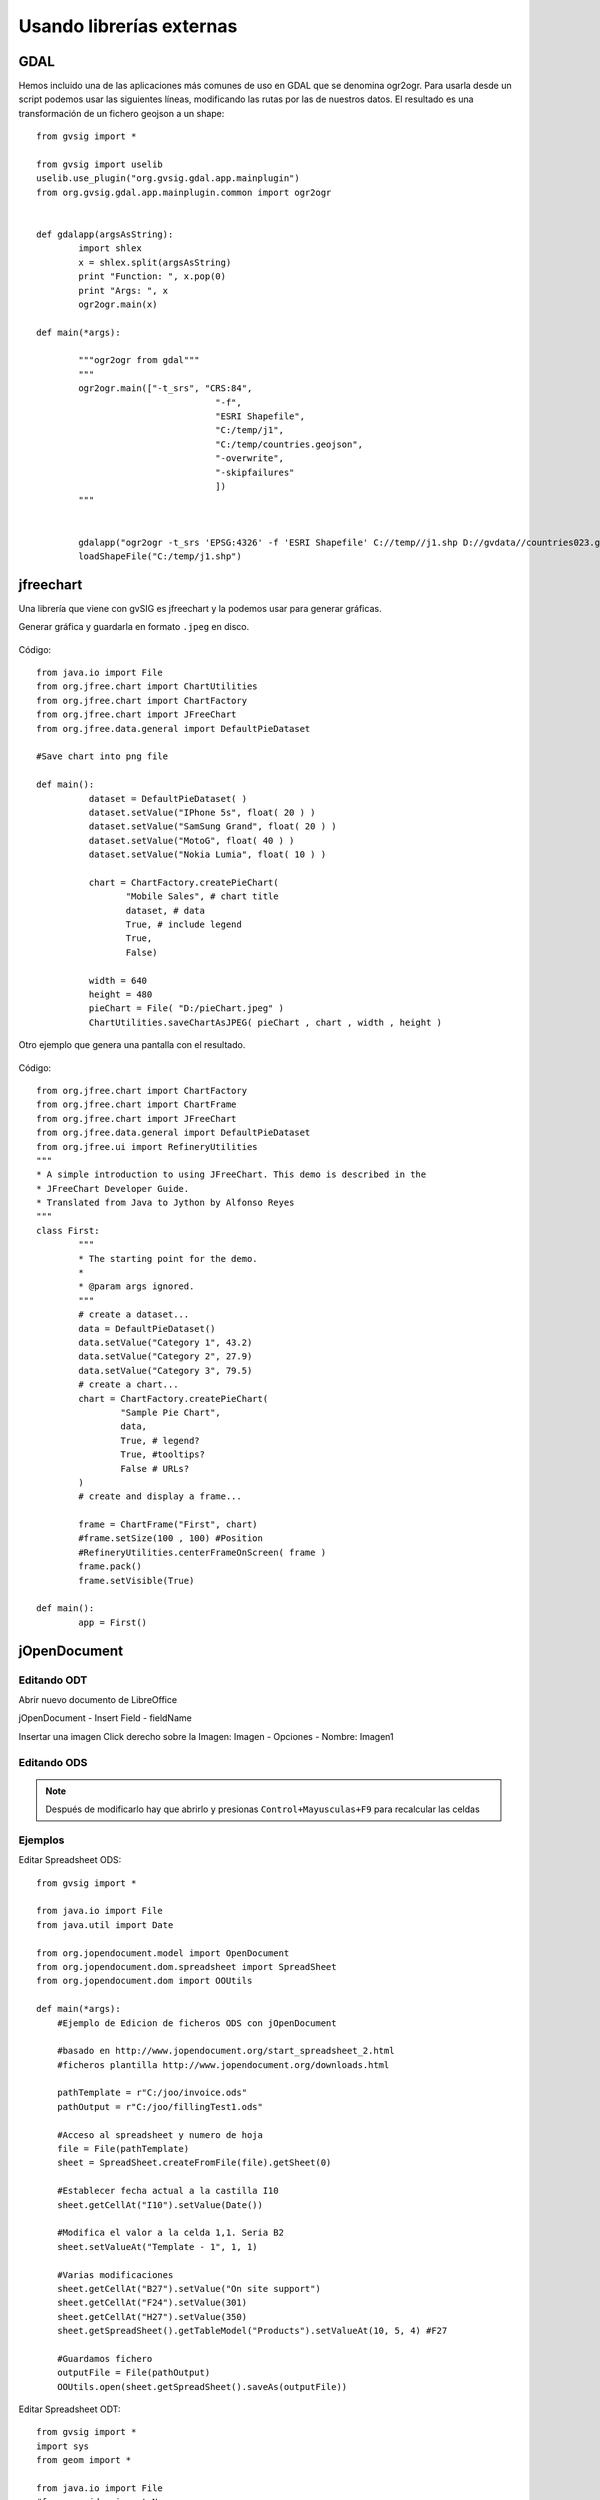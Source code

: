 Usando librerías externas
=========================

GDAL
----
Hemos incluido una de las aplicaciones más comunes de uso en GDAL que se denomina ogr2ogr. Para usarla desde un script podemos usar las siguientes líneas, modificando las rutas por las de nuestros datos. El resultado es una transformación de un fichero geojson a un shape::

	from gvsig import *

	from gvsig import uselib
	uselib.use_plugin("org.gvsig.gdal.app.mainplugin")
	from org.gvsig.gdal.app.mainplugin.common import ogr2ogr


	def gdalapp(argsAsString):
		import shlex
		x = shlex.split(argsAsString)
		print "Function: ", x.pop(0)
		print "Args: ", x
		ogr2ogr.main(x)

	def main(*args):

		"""ogr2ogr from gdal"""
		"""
		ogr2ogr.main(["-t_srs", "CRS:84", 
					  "-f", 
					  "ESRI Shapefile", 
					  "C:/temp/j1", 
					  "C:/temp/countries.geojson",
					  "-overwrite",
					  "-skipfailures"
					  ])
		"""

		
		gdalapp("ogr2ogr -t_srs 'EPSG:4326' -f 'ESRI Shapefile' C://temp//j1.shp D://gvdata//countries023.geojson -overwrite -skipfailures")
		loadShapeFile("C:/temp/j1.shp")

jfreechart
----------
Una librería que viene con gvSIG es jfreechart y la podemos usar para generar gráficas.

Generar gráfica y guardarla en formato ``.jpeg`` en disco.

.. figure::  images/pieChart.jpeg
   :align:   center
   
Código::

	from java.io import File
	from org.jfree.chart import ChartUtilities
	from org.jfree.chart import ChartFactory
	from org.jfree.chart import JFreeChart
	from org.jfree.data.general import DefaultPieDataset

	#Save chart into png file

	def main():
		  dataset = DefaultPieDataset( )
		  dataset.setValue("IPhone 5s", float( 20 ) )
		  dataset.setValue("SamSung Grand", float( 20 ) )
		  dataset.setValue("MotoG", float( 40 ) )
		  dataset.setValue("Nokia Lumia", float( 10 ) )

		  chart = ChartFactory.createPieChart(
			 "Mobile Sales", # chart title
			 dataset, # data
			 True, # include legend
			 True,
			 False)
			 
		  width = 640
		  height = 480
		  pieChart = File( "D:/pieChart.jpeg" )
		  ChartUtilities.saveChartAsJPEG( pieChart , chart , width , height )
	   

Otro ejemplo que genera una pantalla con el resultado.

.. figure::  images/simple_pie_chart.png
   :align:   center
   
Código::

	from org.jfree.chart import ChartFactory 
	from org.jfree.chart import ChartFrame 
	from org.jfree.chart import JFreeChart
	from org.jfree.data.general import DefaultPieDataset
	from org.jfree.ui import RefineryUtilities
	"""
	* A simple introduction to using JFreeChart. This demo is described in the
	* JFreeChart Developer Guide.
	* Translated from Java to Jython by Alfonso Reyes
	"""
	class First:
		"""
		* The starting point for the demo.
		*
		* @param args ignored.
		"""
		# create a dataset...
		data = DefaultPieDataset()
		data.setValue("Category 1", 43.2)
		data.setValue("Category 2", 27.9)
		data.setValue("Category 3", 79.5)
		# create a chart...
		chart = ChartFactory.createPieChart(
			"Sample Pie Chart",
			data,
			True, # legend?
			True, #tooltips?
			False # URLs?
		)
		# create and display a frame...
		
		frame = ChartFrame("First", chart)
		#frame.setSize(100 , 100) #Position
		#RefineryUtilities.centerFrameOnScreen( frame )
		frame.pack()
		frame.setVisible(True)

	def main():
		app = First()
		
		
jOpenDocument
-------------

Editando ODT
++++++++++++

Abrir nuevo documento de LibreOffice

jOpenDocument - Insert Field - fieldName

Insertar una imagen
Click derecho sobre la Imagen: Imagen - Opciones - Nombre: Imagen1


Editando ODS
++++++++++++

.. note::

    Después de modificarlo hay que abrirlo y presionas ``Control+Mayusculas+F9`` para recalcular las celdas

Ejemplos
++++++++

Editar Spreadsheet ODS::

    from gvsig import *

    from java.io import File
    from java.util import Date

    from org.jopendocument.model import OpenDocument
    from org.jopendocument.dom.spreadsheet import SpreadSheet
    from org.jopendocument.dom import OOUtils

    def main(*args):
        #Ejemplo de Edicion de ficheros ODS con jOpenDocument
        
        #basado en http://www.jopendocument.org/start_spreadsheet_2.html
        #ficheros plantilla http://www.jopendocument.org/downloads.html

        pathTemplate = r"C:/joo/invoice.ods"
        pathOutput = r"C:/joo/fillingTest1.ods"

        #Acceso al spreadsheet y numero de hoja
        file = File(pathTemplate)
        sheet = SpreadSheet.createFromFile(file).getSheet(0)

        #Establecer fecha actual a la castilla I10
        sheet.getCellAt("I10").setValue(Date())

        #Modifica el valor a la celda 1,1. Seria B2
        sheet.setValueAt("Template - 1", 1, 1)

        #Varias modificaciones
        sheet.getCellAt("B27").setValue("On site support")
        sheet.getCellAt("F24").setValue(301)
        sheet.getCellAt("H27").setValue(350)
        sheet.getSpreadSheet().getTableModel("Products").setValueAt(10, 5, 4) #F27

        #Guardamos fichero
        outputFile = File(pathOutput)
        OOUtils.open(sheet.getSpreadSheet().saveAs(outputFile))


Editar Spreadsheet ODT::

    from gvsig import *
    import sys
    from geom import *

    from java.io import File
    #from org.jdom import Namespace
    from java.util.Map import *
    import java.util.ArrayList as ArrayList

    from org.jopendocument.dom.template import JavaScriptFileTemplate
    from org.jopendocument.util.CollectionUtils import createMap

    def main(*args):
        #Ejemplo de Edicion de ficheros ODT con jOpenDocument
        
        #basado en http://www.jopendocument.org/start_text_2.html
        #ficheros plantilla http://www.jopendocument.org/downloads.html

        pathTemplate = r"C:\joo\test.odt"
        pathOutput = r"C:\joo\test4"
        
        #Creamos template
        templateFile = File(pathTemplate)
        outFile = File(pathOutput)
        template = JavaScriptFileTemplate(templateFile)

        # Principal: Establacer valores de un campo
        template.setField("toto", "value set using setField()")
        template.setField("a", "14")
        #Haciendo doble click sobre la linea verde aparece el nombre 
        #al que hay que hacer referencia
        template.hideParagraph("p1") #showParagraph
        template.showSection("section1") #hideSection


        #Values de la tabla
        months = ArrayList()
        months.add(createMap("name","January",   "min", "-12", "max", "3"))
        months.add(createMap("name", "February", "min", "-8",  "max", "5"))
        months.add(createMap("name", "March", "min", "-5", "max", "12"))
        months.add(createMap("name", "April", "min", "-1", "max", "15"))
        months.add(createMap("name", "May", "min", "3", "max", "21"))
        template.setField("months", months)
        
        ddoc = template.createDocument()
        ddoc.saveAs(outFile)


Reemplazar imagen::

    pathImg = r"C:/joo/img02.png"
    ddoc = template.createDocument()
    #ddoc.getDescendantByName("draw:frame","Imagen1").setAttribute("href", "file:///" + pathImg,Namespace.getNamespace("xlink", "http://www.w3.org/1999/xlink"))  
    ddoc.saveAs(outFile)
	
	
